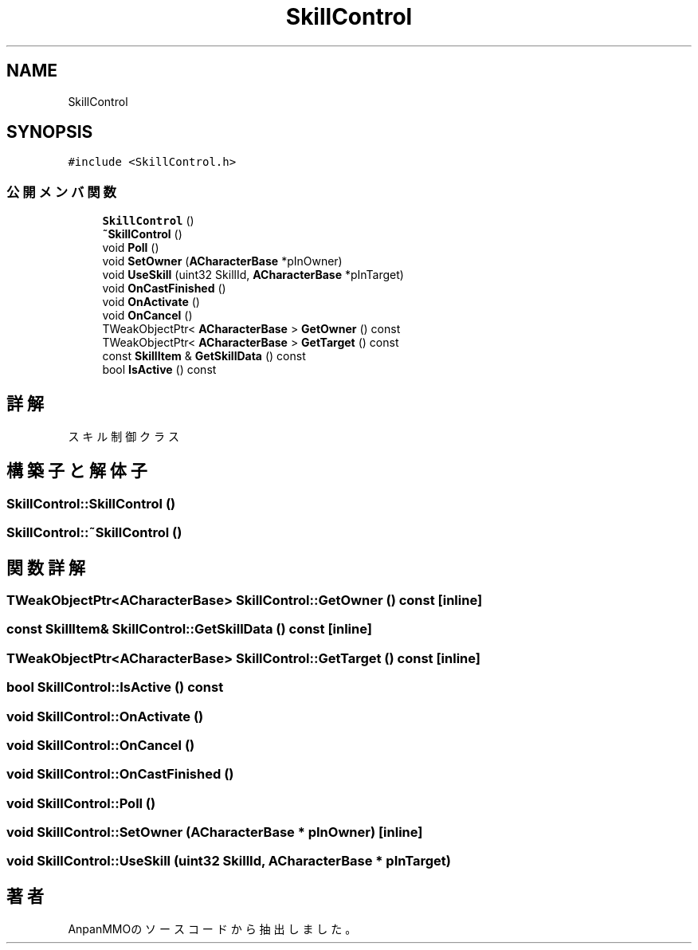 .TH "SkillControl" 3 "2018年12月20日(木)" "AnpanMMO" \" -*- nroff -*-
.ad l
.nh
.SH NAME
SkillControl
.SH SYNOPSIS
.br
.PP
.PP
\fC#include <SkillControl\&.h>\fP
.SS "公開メンバ関数"

.in +1c
.ti -1c
.RI "\fBSkillControl\fP ()"
.br
.ti -1c
.RI "\fB~SkillControl\fP ()"
.br
.ti -1c
.RI "void \fBPoll\fP ()"
.br
.ti -1c
.RI "void \fBSetOwner\fP (\fBACharacterBase\fP *pInOwner)"
.br
.ti -1c
.RI "void \fBUseSkill\fP (uint32 SkillId, \fBACharacterBase\fP *pInTarget)"
.br
.ti -1c
.RI "void \fBOnCastFinished\fP ()"
.br
.ti -1c
.RI "void \fBOnActivate\fP ()"
.br
.ti -1c
.RI "void \fBOnCancel\fP ()"
.br
.ti -1c
.RI "TWeakObjectPtr< \fBACharacterBase\fP > \fBGetOwner\fP () const"
.br
.ti -1c
.RI "TWeakObjectPtr< \fBACharacterBase\fP > \fBGetTarget\fP () const"
.br
.ti -1c
.RI "const \fBSkillItem\fP & \fBGetSkillData\fP () const"
.br
.ti -1c
.RI "bool \fBIsActive\fP () const"
.br
.in -1c
.SH "詳解"
.PP 
スキル制御クラス 
.SH "構築子と解体子"
.PP 
.SS "SkillControl::SkillControl ()"

.SS "SkillControl::~SkillControl ()"

.SH "関数詳解"
.PP 
.SS "TWeakObjectPtr<\fBACharacterBase\fP> SkillControl::GetOwner () const\fC [inline]\fP"

.SS "const \fBSkillItem\fP& SkillControl::GetSkillData () const\fC [inline]\fP"

.SS "TWeakObjectPtr<\fBACharacterBase\fP> SkillControl::GetTarget () const\fC [inline]\fP"

.SS "bool SkillControl::IsActive () const"

.SS "void SkillControl::OnActivate ()"

.SS "void SkillControl::OnCancel ()"

.SS "void SkillControl::OnCastFinished ()"

.SS "void SkillControl::Poll ()"

.SS "void SkillControl::SetOwner (\fBACharacterBase\fP * pInOwner)\fC [inline]\fP"

.SS "void SkillControl::UseSkill (uint32 SkillId, \fBACharacterBase\fP * pInTarget)"


.SH "著者"
.PP 
 AnpanMMOのソースコードから抽出しました。

